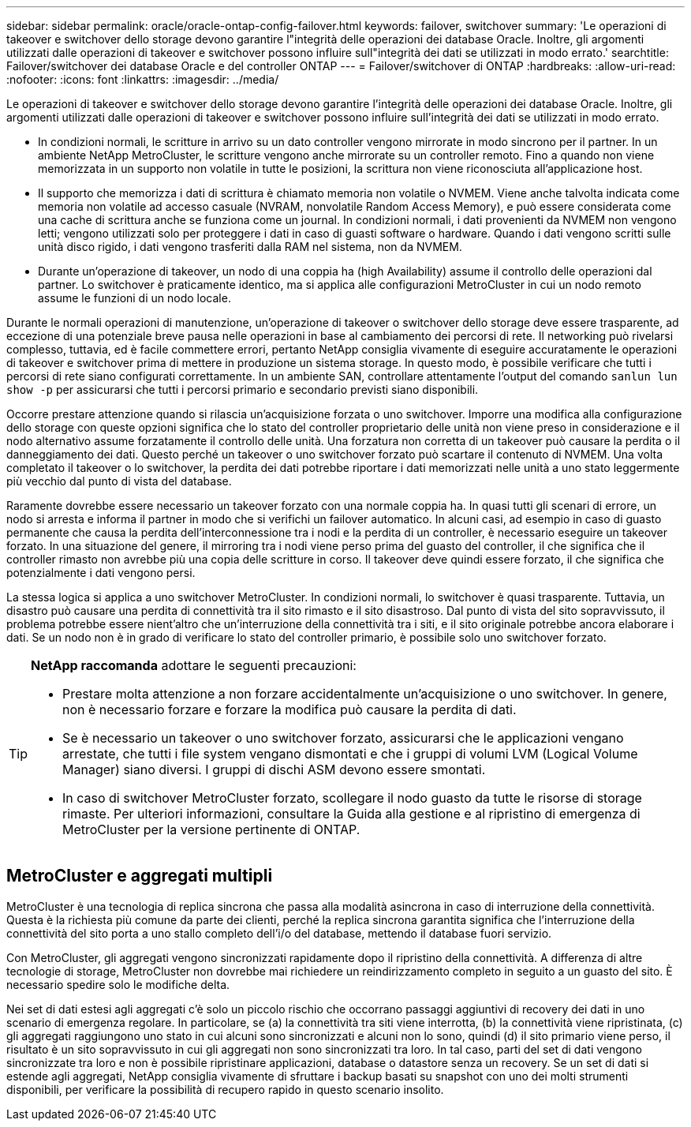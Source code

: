 ---
sidebar: sidebar 
permalink: oracle/oracle-ontap-config-failover.html 
keywords: failover, switchover 
summary: 'Le operazioni di takeover e switchover dello storage devono garantire l"integrità delle operazioni dei database Oracle. Inoltre, gli argomenti utilizzati dalle operazioni di takeover e switchover possono influire sull"integrità dei dati se utilizzati in modo errato.' 
searchtitle: Failover/switchover dei database Oracle e del controller ONTAP 
---
= Failover/switchover di ONTAP
:hardbreaks:
:allow-uri-read: 
:nofooter: 
:icons: font
:linkattrs: 
:imagesdir: ../media/


[role="lead"]
Le operazioni di takeover e switchover dello storage devono garantire l'integrità delle operazioni dei database Oracle. Inoltre, gli argomenti utilizzati dalle operazioni di takeover e switchover possono influire sull'integrità dei dati se utilizzati in modo errato.

* In condizioni normali, le scritture in arrivo su un dato controller vengono mirrorate in modo sincrono per il partner. In un ambiente NetApp MetroCluster, le scritture vengono anche mirrorate su un controller remoto. Fino a quando non viene memorizzata in un supporto non volatile in tutte le posizioni, la scrittura non viene riconosciuta all'applicazione host.
* Il supporto che memorizza i dati di scrittura è chiamato memoria non volatile o NVMEM. Viene anche talvolta indicata come memoria non volatile ad accesso casuale (NVRAM, nonvolatile Random Access Memory), e può essere considerata come una cache di scrittura anche se funziona come un journal. In condizioni normali, i dati provenienti da NVMEM non vengono letti; vengono utilizzati solo per proteggere i dati in caso di guasti software o hardware. Quando i dati vengono scritti sulle unità disco rigido, i dati vengono trasferiti dalla RAM nel sistema, non da NVMEM.
* Durante un'operazione di takeover, un nodo di una coppia ha (high Availability) assume il controllo delle operazioni dal partner. Lo switchover è praticamente identico, ma si applica alle configurazioni MetroCluster in cui un nodo remoto assume le funzioni di un nodo locale.


Durante le normali operazioni di manutenzione, un'operazione di takeover o switchover dello storage deve essere trasparente, ad eccezione di una potenziale breve pausa nelle operazioni in base al cambiamento dei percorsi di rete. Il networking può rivelarsi complesso, tuttavia, ed è facile commettere errori, pertanto NetApp consiglia vivamente di eseguire accuratamente le operazioni di takeover e switchover prima di mettere in produzione un sistema storage. In questo modo, è possibile verificare che tutti i percorsi di rete siano configurati correttamente. In un ambiente SAN, controllare attentamente l'output del comando `sanlun lun show -p` per assicurarsi che tutti i percorsi primario e secondario previsti siano disponibili.

Occorre prestare attenzione quando si rilascia un'acquisizione forzata o uno switchover. Imporre una modifica alla configurazione dello storage con queste opzioni significa che lo stato del controller proprietario delle unità non viene preso in considerazione e il nodo alternativo assume forzatamente il controllo delle unità. Una forzatura non corretta di un takeover può causare la perdita o il danneggiamento dei dati. Questo perché un takeover o uno switchover forzato può scartare il contenuto di NVMEM. Una volta completato il takeover o lo switchover, la perdita dei dati potrebbe riportare i dati memorizzati nelle unità a uno stato leggermente più vecchio dal punto di vista del database.

Raramente dovrebbe essere necessario un takeover forzato con una normale coppia ha. In quasi tutti gli scenari di errore, un nodo si arresta e informa il partner in modo che si verifichi un failover automatico. In alcuni casi, ad esempio in caso di guasto permanente che causa la perdita dell'interconnessione tra i nodi e la perdita di un controller, è necessario eseguire un takeover forzato. In una situazione del genere, il mirroring tra i nodi viene perso prima del guasto del controller, il che significa che il controller rimasto non avrebbe più una copia delle scritture in corso. Il takeover deve quindi essere forzato, il che significa che potenzialmente i dati vengono persi.

La stessa logica si applica a uno switchover MetroCluster. In condizioni normali, lo switchover è quasi trasparente. Tuttavia, un disastro può causare una perdita di connettività tra il sito rimasto e il sito disastroso. Dal punto di vista del sito sopravvissuto, il problema potrebbe essere nient'altro che un'interruzione della connettività tra i siti, e il sito originale potrebbe ancora elaborare i dati. Se un nodo non è in grado di verificare lo stato del controller primario, è possibile solo uno switchover forzato.

[TIP]
====
*NetApp raccomanda* adottare le seguenti precauzioni:

* Prestare molta attenzione a non forzare accidentalmente un'acquisizione o uno switchover. In genere, non è necessario forzare e forzare la modifica può causare la perdita di dati.
* Se è necessario un takeover o uno switchover forzato, assicurarsi che le applicazioni vengano arrestate, che tutti i file system vengano dismontati e che i gruppi di volumi LVM (Logical Volume Manager) siano diversi. I gruppi di dischi ASM devono essere smontati.
* In caso di switchover MetroCluster forzato, scollegare il nodo guasto da tutte le risorse di storage rimaste. Per ulteriori informazioni, consultare la Guida alla gestione e al ripristino di emergenza di MetroCluster per la versione pertinente di ONTAP.


====


== MetroCluster e aggregati multipli

MetroCluster è una tecnologia di replica sincrona che passa alla modalità asincrona in caso di interruzione della connettività. Questa è la richiesta più comune da parte dei clienti, perché la replica sincrona garantita significa che l'interruzione della connettività del sito porta a uno stallo completo dell'i/o del database, mettendo il database fuori servizio.

Con MetroCluster, gli aggregati vengono sincronizzati rapidamente dopo il ripristino della connettività. A differenza di altre tecnologie di storage, MetroCluster non dovrebbe mai richiedere un reindirizzamento completo in seguito a un guasto del sito. È necessario spedire solo le modifiche delta.

Nei set di dati estesi agli aggregati c'è solo un piccolo rischio che occorrano passaggi aggiuntivi di recovery dei dati in uno scenario di emergenza regolare. In particolare, se (a) la connettività tra siti viene interrotta, (b) la connettività viene ripristinata, (c) gli aggregati raggiungono uno stato in cui alcuni sono sincronizzati e alcuni non lo sono, quindi (d) il sito primario viene perso, il risultato è un sito sopravvissuto in cui gli aggregati non sono sincronizzati tra loro. In tal caso, parti del set di dati vengono sincronizzate tra loro e non è possibile ripristinare applicazioni, database o datastore senza un recovery. Se un set di dati si estende agli aggregati, NetApp consiglia vivamente di sfruttare i backup basati su snapshot con uno dei molti strumenti disponibili, per verificare la possibilità di recupero rapido in questo scenario insolito.
